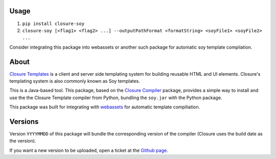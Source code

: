 -----
Usage
-----

1. ``pip install closure-soy``
2. ``closure-soy [<flag1> <flag2> ...] --outputPathFormat <formatString> <soyFile1> <soyFile2> ...``

Consider integrating this package into webassets or another such package for automatic soy template compilation.


-----
About
-----

`Closure Templates <https://developers.google.com/closure/templates/>`_ is
a client and server side templating system for building reusable HTML and UI elements.
Closure's templating system is also commonly known as Soy templates.

This is a Java-based tool. This package, based on the
`Closure Compiler <http://pypi.python.org/pypi/closure/>`_ package,
provides a simple way to install and use the the Closure Template compiler from 
Python, bundling the ``soy.jar`` with the Python package.

This package was built for integrating with `webassets`_ for automatic template compiliation.

.. _webassets: https://github.com/miracle2k/webassets


--------
Versions
--------

Version ``YYYYMMDD`` of this package will bundle the corresponding 
version of the compiler (Closure uses the build date as the version).


If you want a new version to be uploaded, open a ticket at the
`Github page <https://github.com/Emsu/python-soy>`_.
